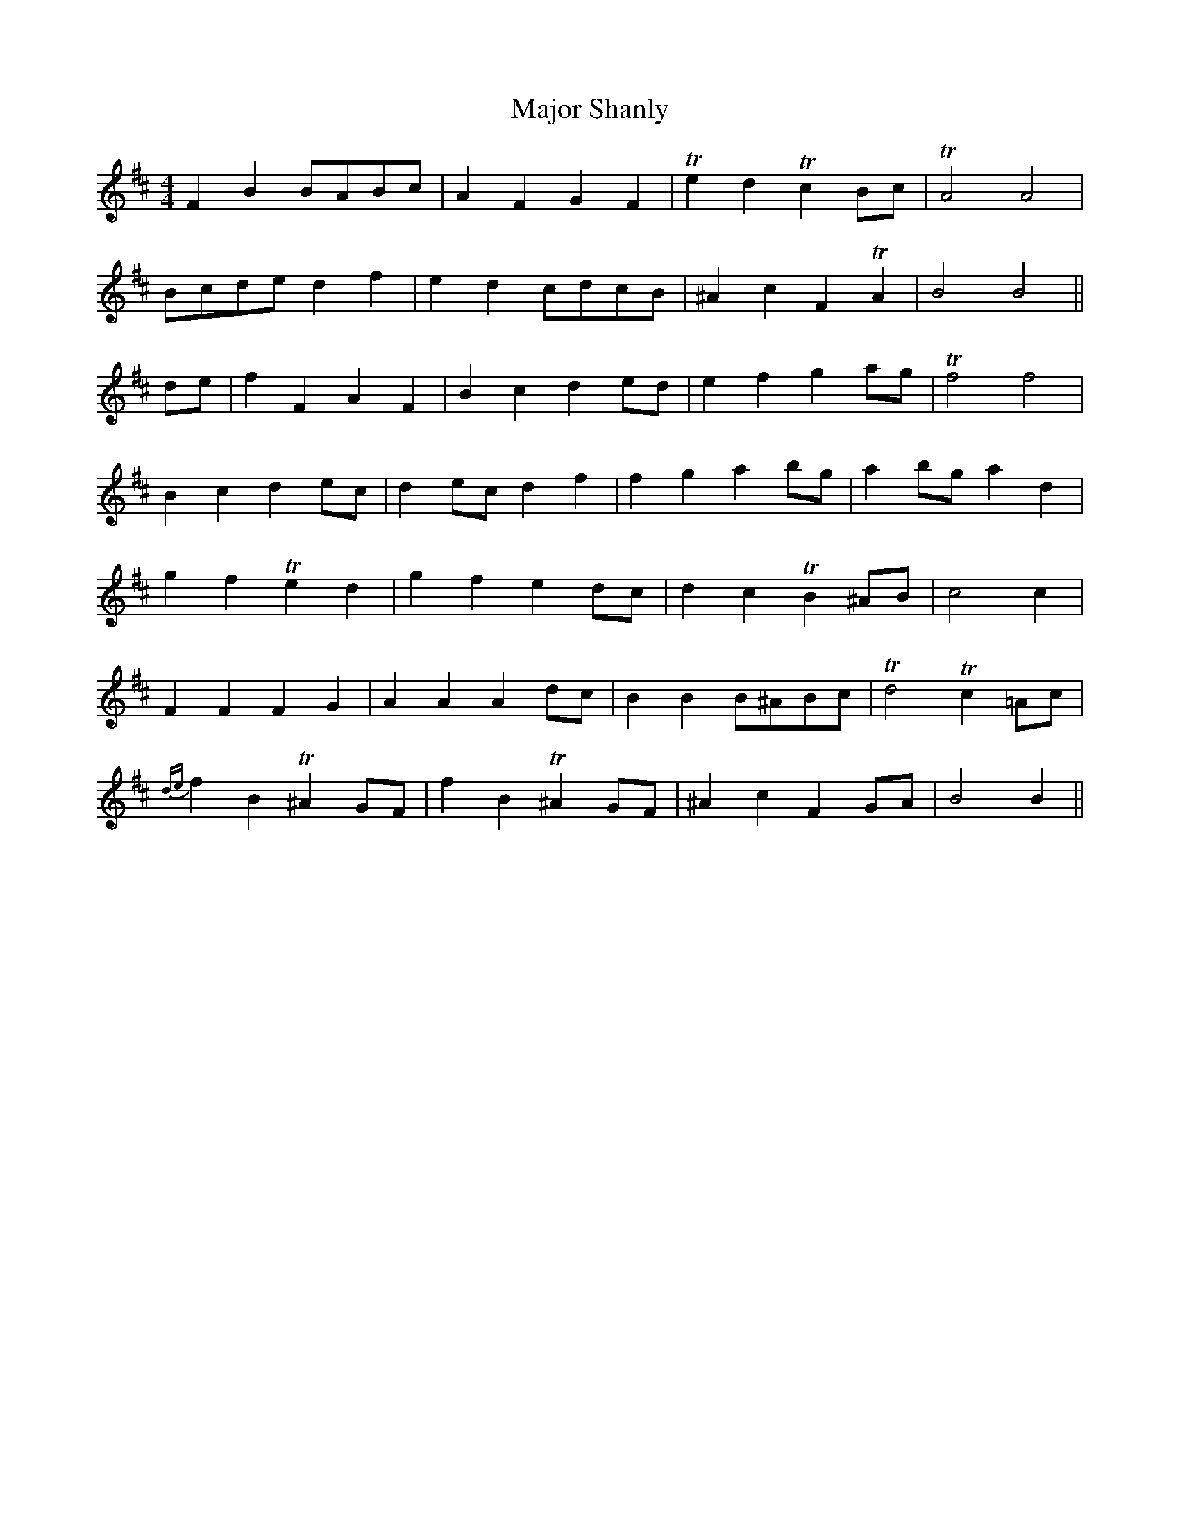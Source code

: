 X: 25186
T: Major Shanly
R: barndance
M: 4/4
K: Bminor
F2 B2 BABc|A2 F2 G2 F2|Te2 d2 Tc2 Bc|TA4 A4|
Bcde d2 f2|e2 d2 cdcB|^A2 c2 F2 TA2|B4 B4||
de|f2 F2 A2 F2|B2 c2 d2 ed|e2 f2 g2 ag|Tf4 f4|
B2 c2 d2 ec|d2 ec d2 f2|f2 g2 a2 bg|a2 bg a2 d2|
g2 f2 Te2 d2|g2 f2 e2 dc|d2 c2 TB2 ^AB|c4 c2|
F2 F2 F2 G2|A2 A2 A2 dc|B2 B2 B^ABc|Td4 Tc2 =Ac|
{de}f2 B2 T^A2 GF|f2 B2 T^A2 GF|^A2 c2 F2 GA|B4 B2||

